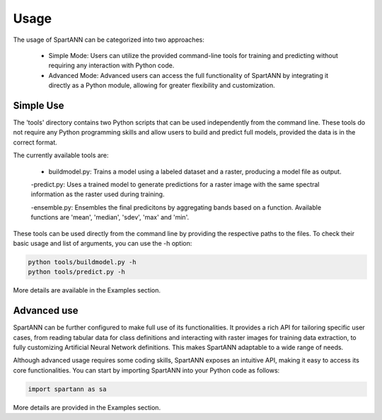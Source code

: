.. role:: py(code)
    :language: python

.. role:: bash(code)
    :language: bash

Usage
=====

The usage of SpartANN can be categorized into two approaches:

    - Simple Mode: Users can utilize the provided command-line tools for training and predicting without requiring any interaction with Python code.

    - Advanced Mode: Advanced users can access the full functionality of SpartANN by integrating it directly as a Python module, allowing for greater flexibility and customization.

Simple Use
----------
The 'tools' directory contains two Python scripts that can be used independently from the command line. These tools do not require any Python programming skills and allow users to build and predict full models, provided the data is in the correct format.

The currently available tools are:

    - buildmodel.py: Trains a model using a labeled dataset and a raster, producing a model file as output.

    -predict.py: Uses a trained model to generate predictions for a raster image with the same spectral information as the raster used during training.

    -ensemble.py: Ensembles the final predicitons by aggregating bands based on a function. Available functions are 'mean', 'median', 'sdev', 'max' and 'min'.

These tools can be used directly from the command line by providing the respective paths to the files. To check their basic usage and list of arguments, you can use the -h option:

.. code-block:: bash

    python tools/buildmodel.py -h
    python tools/predict.py -h

More details are available in the Examples section.

Advanced use
------------

SpartANN can be further configured to make full use of its functionalities. It provides a rich API for tailoring specific user cases, from reading tabular data for class definitions and interacting with raster images for training data extraction, to fully customizing Artificial Neural Network definitions. This makes SpartANN adaptable to a wide range of needs.

Although advanced usage requires some coding skills, SpartANN exposes an intuitive API, making it easy to access its core functionalities. You can start by importing SpartANN into your Python code as follows:

.. code-block:: python

    import spartann as sa

More details are provided in the Examples section.
